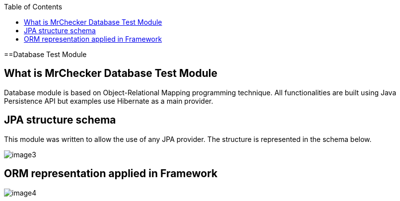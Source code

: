 :toc: macro

ifdef::env-github[]
:tip-caption: :bulb:
:note-caption: :information_source:
:important-caption: :heavy_exclamation_mark:
:caution-caption: :fire:
:warning-caption: :warning:
endif::[]

toc::[]
:idprefix:
:idseparator: -
:reproducible:
:source-highlighter: rouge
:listing-caption: Listing

==Database Test Module

== What is MrChecker Database Test Module

Database module is based on Object-Relational Mapping programming technique. All functionalities are built using Java Persistence API but examples use Hibernate as a main provider.

== JPA structure schema

This module was written to allow the use of any JPA provider. The structure is represented in the schema below.

image::images/image3.png[]

== ORM representation applied in Framework

image::images/image4.png[]
